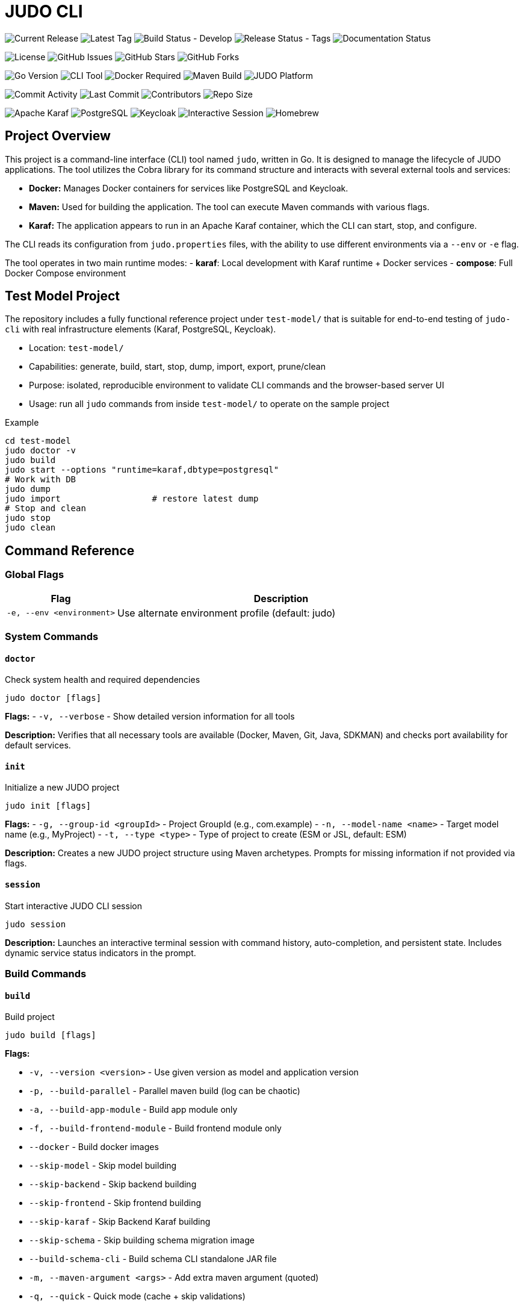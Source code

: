 = JUDO CLI

image:https://img.shields.io/github/v/release/BlackBeltTechnology/judo-cli?style=for-the-badge&logo=github&label=Release[Current Release]
image:https://img.shields.io/github/v/tag/BlackBeltTechnology/judo-cli?style=for-the-badge&logo=git&label=Latest%20Tag[Latest Tag]
image:https://img.shields.io/github/actions/workflow/status/BlackBeltTechnology/judo-cli/build.yml?branch=develop&style=for-the-badge&logo=github-actions&label=Build%20(develop)[Build Status - Develop]
image:https://img.shields.io/github/actions/workflow/status/BlackBeltTechnology/judo-cli/release.yml?style=for-the-badge&logo=github-actions&label=Release%20(tags)[Release Status - Tags]
image:https://img.shields.io/github/actions/workflow/status/BlackBeltTechnology/judo-cli/hugo.yml?style=for-the-badge&logo=github-actions&label=Documentation[Documentation Status]

image:https://img.shields.io/github/license/BlackBeltTechnology/judo-cli?style=for-the-badge&logo=opensourceinitiative[License]
image:https://img.shields.io/github/issues/BlackBeltTechnology/judo-cli?style=for-the-badge&logo=github[GitHub Issues]
image:https://img.shields.io/github/stars/BlackBeltTechnology/judo-cli?style=for-the-badge&logo=github[GitHub Stars]
image:https://img.shields.io/github/forks/BlackBeltTechnology/judo-cli?style=for-the-badge&logo=github[GitHub Forks]

image:https://img.shields.io/badge/Go-1.25.0-00ADD8?style=for-the-badge&logo=go&logoColor=white[Go Version]
image:https://img.shields.io/badge/CLI-Tool-brightgreen?style=for-the-badge&logo=terminal&logoColor=white[CLI Tool]
image:https://img.shields.io/badge/Docker-Required-2496ED?style=for-the-badge&logo=docker&logoColor=white[Docker Required]
image:https://img.shields.io/badge/Maven-Build-C71A36?style=for-the-badge&logo=apache-maven&logoColor=white[Maven Build]
image:https://img.shields.io/badge/JUDO-Platform-FF6B35?style=for-the-badge&logo=java&logoColor=white[JUDO Platform]

image:https://img.shields.io/github/commit-activity/m/BlackBeltTechnology/judo-cli?style=flat-square&logo=github[Commit Activity]
image:https://img.shields.io/github/last-commit/BlackBeltTechnology/judo-cli?style=flat-square&logo=github[Last Commit]
image:https://img.shields.io/github/contributors/BlackBeltTechnology/judo-cli?style=flat-square&logo=github[Contributors]
image:https://img.shields.io/github/repo-size/BlackBeltTechnology/judo-cli?style=flat-square&logo=github[Repo Size]

image:https://img.shields.io/badge/Karaf-Runtime-FF6B35?style=flat-square&logo=apache&logoColor=white[Apache Karaf]
image:https://img.shields.io/badge/PostgreSQL-Database-336791?style=flat-square&logo=postgresql&logoColor=white[PostgreSQL]
image:https://img.shields.io/badge/Keycloak-Auth-FF6B35?style=flat-square&logo=redhat&logoColor=white[Keycloak]
image:https://img.shields.io/badge/Interactive-Session-00D4AA?style=flat-square&logo=gnubash&logoColor=white[Interactive Session]
image:https://img.shields.io/badge/Homebrew-Available-orange?style=flat-square&logo=homebrew&logoColor=white[Homebrew]

== Project Overview

This project is a command-line interface (CLI) tool named `judo`, written in Go. It is designed to manage the lifecycle of JUDO applications. The tool utilizes the Cobra library for its command structure and interacts with several external tools and services:

*   *Docker:* Manages Docker containers for services like PostgreSQL and Keycloak.
*   *Maven:* Used for building the application. The tool can execute Maven commands with various flags.
*   *Karaf:* The application appears to run in an Apache Karaf container, which the CLI can start, stop, and configure.

The CLI reads its configuration from `judo.properties` files, with the ability to use different environments via a `--env` or `-e` flag.

The tool operates in two main runtime modes:
- **karaf**: Local development with Karaf runtime + Docker services
- **compose**: Full Docker Compose environment

== Test Model Project

The repository includes a fully functional reference project under `test-model/` that is suitable for end-to-end testing of `judo-cli` with real infrastructure elements (Karaf, PostgreSQL, Keycloak).

- Location: `test-model/`
- Capabilities: generate, build, start, stop, dump, import, export, prune/clean
- Purpose: isolated, reproducible environment to validate CLI commands and the browser-based server UI
- Usage: run all `judo` commands from inside `test-model/` to operate on the sample project

Example
[source,bash]
----
cd test-model
judo doctor -v
judo build
judo start --options "runtime=karaf,dbtype=postgresql"
# Work with DB
judo dump
judo import                  # restore latest dump
# Stop and clean
judo stop
judo clean
----

== Command Reference

=== Global Flags

[cols="1,3"]
|===
| Flag | Description

| `-e, --env <environment>` | Use alternate environment profile (default: judo)
|===

=== System Commands

==== `doctor`
Check system health and required dependencies

[source,bash]
----
judo doctor [flags]
----

*Flags:*
- `-v, --verbose` - Show detailed version information for all tools

*Description:* Verifies that all necessary tools are available (Docker, Maven, Git, Java, SDKMAN) and checks port availability for default services.

==== `init`
Initialize a new JUDO project

[source,bash]
----
judo init [flags]
----

*Flags:*
- `-g, --group-id <groupId>` - Project GroupId (e.g., com.example)
- `-n, --model-name <name>` - Target model name (e.g., MyProject)
- `-t, --type <type>` - Type of project to create (ESM or JSL, default: ESM)

*Description:* Creates a new JUDO project structure using Maven archetypes. Prompts for missing information if not provided via flags.

==== `session`
Start interactive JUDO CLI session

[source,bash]
----
judo session
----

*Description:* Launches an interactive terminal session with command history, auto-completion, and persistent state. Includes dynamic service status indicators in the prompt.

=== Build Commands

==== `build`
Build project

[source,bash]
----
judo build [flags]
----

*Flags:*

- `-v, --version <version>` - Use given version as model and application version
- `-p, --build-parallel` - Parallel maven build (log can be chaotic)
- `-a, --build-app-module` - Build app module only
- `-f, --build-frontend-module` - Build frontend module only
- `--docker` - Build docker images
- `--skip-model` - Skip model building
- `--skip-backend` - Skip backend building
- `--skip-frontend` - Skip frontend building
- `--skip-karaf` - Skip Backend Karaf building
- `--skip-schema` - Skip building schema migration image
- `--build-schema-cli` - Build schema CLI standalone JAR file
- `-m, --maven-argument <args>` - Add extra maven argument (quoted)
- `-q, --quick` - Quick mode (cache + skip validations)
- `-i, --ignore-checksum` - Ignore checksum errors

*Description:* Executes a Maven build with configurable components. By default builds all components (model, backend, frontend, karaf).

==== `reckless`
Build & run fast (skips validations, favors speed)

[source,bash]
----
judo reckless
----

*Description:* Optimized build and start sequence that skips validations, schema/docker builds, and favors speed over reproducibility. Automatically starts the local environment after building.

=== Application Lifecycle Commands

==== `start`
Start application

[source,bash]
----
judo start [flags]
----

*Flags:*

- `--skip-keycloak` - Skip starting Keycloak
- `--skip-watch-bundles` - Disable watching of bundle changes
- `--options <key=value,key2=value2>` - Additional runtime options

*Available Options:*

- `runtime=karaf|compose` - Runtime mode
- `dbtype=hsqldb|postgresql` - Database type
- `compose_env=<env>` - Docker compose environment
- `karaf_port=<port>` - Karaf port
- `postgres_port=<port>` - PostgreSQL port
- `keycloak_port=<port>` - Keycloak port
- `compose_access_ip=<ip>` - Alternate IP address to access app
- `karaf_enable_admin_user=1` - Enable Karaf admin user
- `java_compiler=ejc|javac` - Java compiler selection

*Description:* Starts the application and required services (PostgreSQL, Keycloak) based on runtime configuration. Includes port conflict detection and service status checking.

==== `stop`
Stop application, postgresql and keycloak (if running)

[source,bash]
----
judo stop
----

*Description:* Stops all running services including Karaf, PostgreSQL container, and Keycloak container.

==== `status`
Print status of Karaf/Keycloak/PostgreSQL containers and resources

[source,bash]
----
judo status
----

*Description:* Shows the running status of all services, container existence, and volume information.

==== `log`
Display or tail Karaf console log

[source,bash]
----
judo log [flags]
----

*Flags:*

- `-t, --tail` - Show the end of the log file
- `-f, --follow` - Follow log output (like tail -f)
- `-n, --lines <number>` - Number of lines to display (default: 50)

*Description:* Display or continuously monitor the Karaf console.out log file. Only works with karaf runtime.

=== Model and Code Generation Commands

==== `generate`
Generate application based on model in JUDO project

[source,bash]
----
judo generate [flags]
----

*Flags:*
- `-i, --ignore-checksum` - Ignore checksum errors and update checksums

*Description:* Runs Maven with `-DgenerateApplication -DskipApplicationBuild` to generate application code from the model.

==== `generate-root`
Generate application root structure based on model in JUDO project

[source,bash]
----
judo generate-root [flags]
----

*Flags:*
- `-i, --ignore-checksum` - Ignore checksum errors and update checksums

*Description:* Runs Maven with `-DgenerateRoot -DskipApplicationBuild -U` to generate the root project structure.

==== `update`
Update dependency versions in JUDO project

[source,bash]
----
judo update [flags]
----

*Flags:*
- `-i, --ignore-checksum` - Ignore checksum errors and update checksums

*Description:* Updates JUDO dependency versions using Maven with `-DupdateJudoVersions=true`. Also runs SDKMAN updates if available.

=== Database Commands

==== `dump`
Dump PostgreSQL DB data (creates <schema>_dump_YYYYMMDD_HHMMSS.tar.gz)

[source,bash]
----
judo dump
----

*Description:* Creates a compressed database dump of the current PostgreSQL database. Only works with PostgreSQL database type.

==== `import`
Import PostgreSQL DB dump (pg_restore)

[source,bash]
----
judo import [flags]
----

*Flags:*
- `-n, --dump-name <filename>` - Dump filename to import (defaults to latest <schema>_dump_*.tar.gz)

*Description:* Imports a database dump into a fresh PostgreSQL instance. Recreates containers and volumes for clean state.

==== `schema-upgrade`
Apply RDBMS schema upgrade using current running database (PostgreSQL only)

[source,bash]
----
judo schema-upgrade
----

*Description:* Applies schema changes to an existing PostgreSQL database using the judo-rdbms-schema plugin. Requires a running database instance.

=== Maintenance Commands

==== `clean`
Stop postgresql docker container and clear data

[source,bash]
----
judo clean
----

*Description:* Removes all Docker containers, networks, and volumes associated with the application. Also removes Karaf directory if using karaf runtime.

==== `prune`
Stop postgresql docker container and delete untracked files in this repository

[source,bash]
----
judo prune [flags]
----

*Flags:*

- `-f, --frontend` - Clear only frontend data (application/frontend-react)
- `-y, --yes` - Skip confirmation prompt

*Description:* Uses `git clean -dffx` to remove all untracked files. Stops services before cleaning unless using `--frontend` flag.

==== `self-update`
Update judo CLI to the latest version

[source,bash]
----
judo self-update [flags]
----

*Flags:*

- `-c, --check` - Check for updates without installing
- `-f, --force` - Force update even if already up to date

*Description:* Downloads and installs the latest version of the judo CLI from GitHub releases. Only works for snapshot versions - stable versions must be updated manually for safety.

== Interactive Session Mode

The JUDO CLI includes a powerful interactive session mode that provides:

=== Features

* **Command History**: Persistent command history across sessions
* **Auto-completion**: Tab completion for commands and flags
* **Dynamic Prompt**: Real-time service status indicators
* **Enhanced Help**: Contextual suggestions and help
* **Session Management**: Track session duration and command count

=== Starting a Session

[source,bash]
----
judo session
----

=== Session Commands

In addition to all regular JUDO commands, the session mode provides special commands:

[cols="1,3"]
|===
| Command | Description

| `help` | Show session help with all available commands
| `exit` or `quit` | Exit the interactive session
| `clear` | Clear the terminal screen
| `history` | Show command history for current session
| `status` | Show detailed session status and project information
| `doctor` | Run system health check with verbose output
|===

=== Service Status Indicators

The interactive prompt shows real-time status of services:

* ⚙️**karaf**: ✓ (running) / ✗ (stopped)
* 🔐**keycloak**: ✓ (running) / ✗ (stopped)  
* 🐘**postgres**: ✓ (running) / ✗ (stopped)

Example prompt:
[source]
----
judo [⚙️karaf:✓ 🔐keycloak:✗ 🐘postgres:✓]>
----

=== Auto-completion

Press `Tab` for command and flag completion:

* Command completion: `bu<Tab>` → `build`
* Flag completion: `build --ski<Tab>` → `build --skip-`
* History-based suggestions: Previous commands matching input

=== Advanced Features

* **Command Suggestions**: Type `<command>?` for detailed suggestions
* **Execution Feedback**: Shows command duration and success/failure status
* **Context Awareness**: Tracks project initialization status
* **Persistent History**: Maintains last 100 commands across sessions

== Installation

=== Homebrew (macOS/Linux) - Recommended

The easiest way to install JUDO CLI on macOS and Linux is using Homebrew:

[source,bash]
----
# Add the BlackBelt Technology tap
brew tap blackbelttechnology/tap

# Install JUDO CLI
brew install judo

# Or install directly
brew install blackbelttechnology/tap/judo

# Verify installation
judo version
----

=== Manual Binary Installation

Download the latest release from the https://github.com/BlackBeltTechnology/judo-cli/releases[GitHub releases page]:

==== Linux (x86_64)
[source,bash]
----
# Download and extract
curl -L https://github.com/BlackBeltTechnology/judo-cli/releases/latest/download/judo_Linux_x86_64.tar.gz | tar xz

# Make executable and move to PATH
chmod +x judo
sudo mv judo /usr/local/bin/

# Verify installation
judo version
----

==== macOS (Intel x86_64)
[source,bash]
----
# Download and extract
curl -L https://github.com/BlackBeltTechnology/judo-cli/releases/latest/download/judo_Darwin_x86_64.tar.gz | tar xz

# Make executable and move to PATH
chmod +x judo
sudo mv judo /usr/local/bin/

# Verify installation
judo version
----

==== macOS (Apple Silicon arm64)
[source,bash]
----
# Download and extract
curl -L https://github.com/BlackBeltTechnology/judo-cli/releases/latest/download/judo_Darwin_arm64.tar.gz | tar xz

# Make executable and move to PATH
chmod +x judo
sudo mv judo /usr/local/bin/

# Verify installation
judo version
----

==== Windows (x86_64)
[source,powershell]
----
# Download the Windows binary
Invoke-WebRequest -Uri "https://github.com/BlackBeltTechnology/judo-cli/releases/latest/download/judo_Windows_x86_64.zip" -OutFile "judo.zip"

# Extract the archive
Expand-Archive judo.zip -DestinationPath .

# Move to a directory in your PATH (e.g., System32 or create a bin directory)
move judo.exe C:\Windows\System32\
# OR add current directory to PATH
[Environment]::SetEnvironmentVariable("PATH", "$env:PATH;$(pwd)", "User")

# Verify installation
judo version
----

=== Package Manager Installation

==== Using Go Install
[source,bash]
----
# Install directly using Go
GO111MODULE=on go install github.com/BlackBeltTechnology/judo-cli/cmd/judo@latest

# Verify installation
judo version
----

==== Using Snap (Linux)
[source,bash]
----
# Install via Snap (if available)
snap install judo-cli

# Verify installation
judo version
----

=== Building from Source

To build the `judo` executable from source, navigate to the project root directory and run:

[source,bash]
----
# Clone the repository
git clone https://github.com/BlackBeltTechnology/judo-cli.git
cd judo-cli

# Build the binary
go build -o judo ./cmd/judo

# Make executable and test
chmod +x judo
./judo version

# Install to system (optional)
sudo mv judo /usr/local/bin/
----

=== Versioned Build with Commit Information

For development builds with version information:

[source,bash]
----
go build -ldflags "-X main.version=$(scripts/version.sh get) -X main.commit=$(git rev-parse --short HEAD) -X main.date=$(date -u +%Y-%m-%dT%H:%M:%SZ) -X main.builtBy=source" -o judo ./cmd/judo
----

This will create an executable named `judo` in the current directory with proper version metadata.

== Common Usage Examples

=== Development Workflows

[source,bash]
----
# Initialize a new project
judo init -g com.example -n MyProject -t ESM

# Check system health
judo doctor -v

# Quick development cycle
judo reckless                    # Fast build and start

# Full development cycle
judo prune build start           # Clean, build, and start from scratch
----

=== Build Variations

[source,bash]
----
# Build specific components
judo build -a                    # App module only (backend)
judo build -f                    # Frontend module only
judo build -f -q                 # Frontend in quick mode
judo build --skip-frontend       # Build without frontend
judo build --skip-karaf          # Build without Karaf packaging

# Build with custom Maven arguments
judo build -m "-rf :myproject-application-karaf-offline"

# Parallel build (faster but chaotic logs)
judo build -p
----

=== Environment Management

[source,bash]
----
# Use different environment profiles
judo -e compose-dev build start  # Use compose-dev.properties
judo -e production status        # Check production environment status

# Runtime options
judo start --options "runtime=compose,dbtype=postgresql"
judo start --options "karaf_port=8182,postgres_port=5433"
----

=== Database Operations

[source,bash]
----
# Database lifecycle
judo dump                        # Create database backup
judo import -n mybackup.tar.gz   # Restore specific backup
judo import                      # Restore latest backup
judo schema-upgrade              # Apply schema changes to running DB
----

=== Maintenance

[source,bash]
----
# Clean operations
judo prune -f                    # Clean only frontend untracked files
judo prune -y                    # Clean all untracked files (no confirmation)
judo clean                       # Remove all containers and volumes

# Updates
judo update                      # Update JUDO dependencies
judo generate                    # Regenerate application from model
judo generate-root               # Regenerate project structure
judo self-update                 # Update CLI to latest version (snapshot only)
judo self-update --check         # Check for updates without installing
----

=== Interactive Session Examples

[source,bash]
----
# Start interactive session
judo session

# Within session:
help                            # Show all commands
build -f                        # Build frontend
status                          # Check service status
history                         # Show command history
exit                            # Exit session
----

=== Monitoring and Debugging

[source,bash]
----
# Monitor application
judo status                      # Check all service status
judo log -f                      # Follow Karaf logs in real-time
judo log -t -n 100              # Show last 100 log lines

# Docker Compose mode
judo start --options "runtime=compose,compose_env=compose-postgresql-https"
----

=== Common Development Patterns

[source,bash]
----
# Hot development cycle (backend changes)
judo build -a && judo start --skip-keycloak

# Frontend development cycle
judo build -f -q

# Full clean restart
judo stop && judo clean && judo build && judo start

# Quick restart with clean database
judo stop && judo start
----

== Configuration

The JUDO CLI uses a profile-based configuration system:

* **judo.properties**: Default configuration
* **{env}.properties**: Environment-specific overrides (e.g., compose-dev.properties)
* **judo-version.properties**: Version constraints

Key configuration aspects:

* Database type (postgresql/hsqldb)
* Runtime mode (karaf/compose)
* Port assignments for services
* Schema and application names

== Dependencies

The application requires several external tools:

* **Docker**: For PostgreSQL, Keycloak containers
* **Maven/mvnd**: For building Java applications (mvnd preferred)
* **SDKMAN**: For managing Java toolchain versions (auto-installed by doctor)
* **Git**: For source control and clean operations
* **Java**: For application runtime

== License

This project is licensed under the Eclipse Public License 2.0 (EPL-2.0).

Copyright © 2026 BlackBelt Meta Zrt.

This program and the accompanying materials are made available under the
terms of the Eclipse Public License 2.0 which is available at
https://www.eclipse.org/legal/epl-2.0/

SPDX-License-Identifier: EPL-2.0
